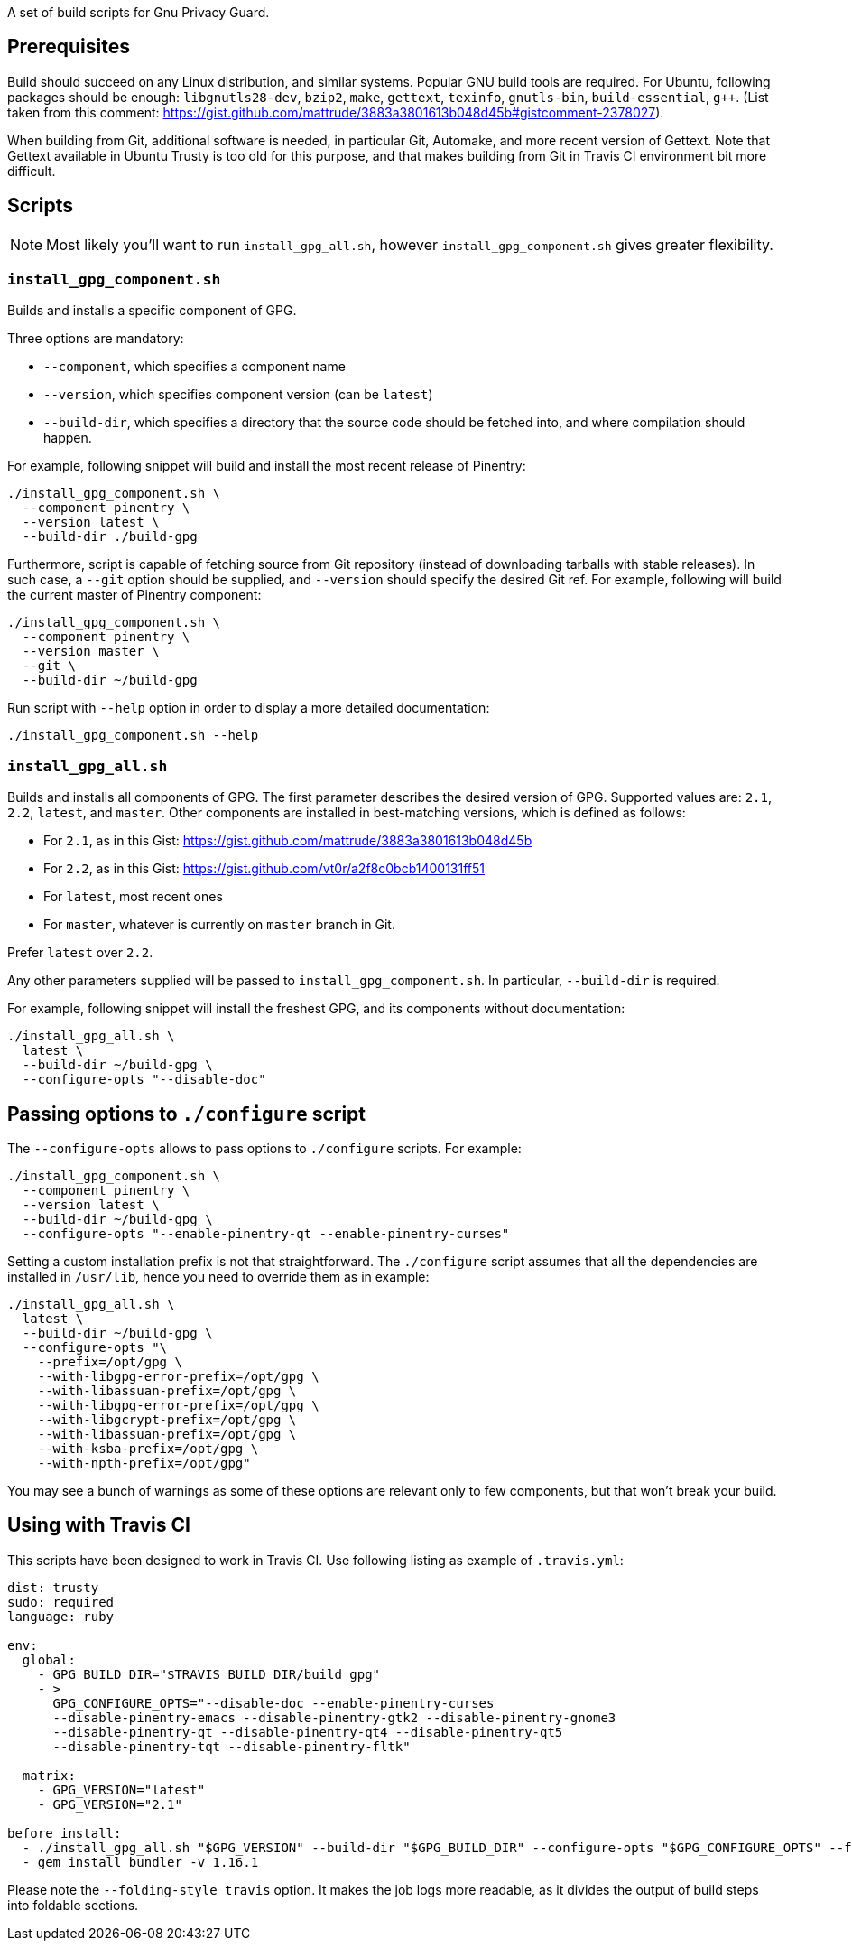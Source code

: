 A set of build scripts for Gnu Privacy Guard.

== Prerequisites

Build should succeed on any Linux distribution, and similar systems.  Popular
GNU build tools are required.  For Ubuntu, following packages should be enough:
`libgnutls28-dev`, `bzip2`, `make`, `gettext`, `texinfo`, `gnutls-bin`,
`build-essential`, `g++`.  (List taken from this comment:
https://gist.github.com/mattrude/3883a3801613b048d45b#gistcomment-2378027).

When building from Git, additional software is needed, in particular Git,
Automake, and more recent version of Gettext.  Note that Gettext available in
Ubuntu Trusty is too old for this purpose, and that makes building from Git
in Travis CI environment bit more difficult.

== Scripts

NOTE: Most likely you'll want to run `install_gpg_all.sh`, however
`install_gpg_component.sh` gives greater flexibility.

=== `install_gpg_component.sh`

Builds and installs a specific component of GPG.

Three options are mandatory:

* `--component`, which specifies a component name
* `--version`, which specifies component version (can be `latest`)
* `--build-dir`, which specifies a directory that the source code should be
  fetched into, and where compilation should happen.

For example, following snippet will build and install the most recent release
of Pinentry:

[source,bash]
----
./install_gpg_component.sh \
  --component pinentry \
  --version latest \
  --build-dir ./build-gpg
----

Furthermore, script is capable of fetching source from Git repository (instead
of downloading tarballs with stable releases).  In such case, a `--git` option
should be supplied, and `--version` should specify the desired Git ref. For
example, following will build the current master of Pinentry component:

[source,bash]
----
./install_gpg_component.sh \
  --component pinentry \
  --version master \
  --git \
  --build-dir ~/build-gpg
----

Run script with `--help` option in order to display a more detailed
documentation:

[source,bash]
----
./install_gpg_component.sh --help
----

=== `install_gpg_all.sh`

Builds and installs all components of GPG.  The first parameter describes
the desired version of GPG.  Supported values are: `2.1`, `2.2`, `latest`, and
`master`.  Other components are installed in best-matching versions, which is
defined as follows:

* For `2.1`, as in this Gist: https://gist.github.com/mattrude/3883a3801613b048d45b
* For `2.2`, as in this Gist: https://gist.github.com/vt0r/a2f8c0bcb1400131ff51
* For `latest`, most recent ones
* For `master`, whatever is currently on `master` branch in Git.

Prefer `latest` over `2.2`.

Any other parameters supplied will be passed to `install_gpg_component.sh`.
In particular, `--build-dir` is required.

For example, following snippet will install the freshest GPG, and its components
without documentation:

[source,bash]
----
./install_gpg_all.sh \
  latest \
  --build-dir ~/build-gpg \
  --configure-opts "--disable-doc"
----

== Passing options to `./configure` script

The `--configure-opts` allows to pass options to `./configure` scripts.  For
example:

[source,bash]
----
./install_gpg_component.sh \
  --component pinentry \
  --version latest \
  --build-dir ~/build-gpg \
  --configure-opts "--enable-pinentry-qt --enable-pinentry-curses"
----

Setting a custom installation prefix is not that straightforward.
The `./configure` script assumes that all the dependencies are installed in
`/usr/lib`, hence you need to override them as in example:

[source,bash]
----
./install_gpg_all.sh \
  latest \
  --build-dir ~/build-gpg \
  --configure-opts "\
    --prefix=/opt/gpg \
    --with-libgpg-error-prefix=/opt/gpg \
    --with-libassuan-prefix=/opt/gpg \
    --with-libgpg-error-prefix=/opt/gpg \
    --with-libgcrypt-prefix=/opt/gpg \
    --with-libassuan-prefix=/opt/gpg \
    --with-ksba-prefix=/opt/gpg \
    --with-npth-prefix=/opt/gpg"
----

You may see a bunch of warnings as some of these options are relevant only to
few components, but that won't break your build.

== Using with Travis CI

This scripts have been designed to work in Travis CI.  Use following listing
as example of `.travis.yml`:

[source,yaml]
----
dist: trusty
sudo: required
language: ruby

env:
  global:
    - GPG_BUILD_DIR="$TRAVIS_BUILD_DIR/build_gpg"
    - >
      GPG_CONFIGURE_OPTS="--disable-doc --enable-pinentry-curses
      --disable-pinentry-emacs --disable-pinentry-gtk2 --disable-pinentry-gnome3
      --disable-pinentry-qt --disable-pinentry-qt4 --disable-pinentry-qt5
      --disable-pinentry-tqt --disable-pinentry-fltk"

  matrix:
    - GPG_VERSION="latest"
    - GPG_VERSION="2.1"

before_install:
  - ./install_gpg_all.sh "$GPG_VERSION" --build-dir "$GPG_BUILD_DIR" --configure-opts "$GPG_CONFIGURE_OPTS" --folding-style travis
  - gem install bundler -v 1.16.1
----

Please note the `--folding-style travis` option.  It makes the job logs more
readable, as it divides the output of build steps into foldable sections.
